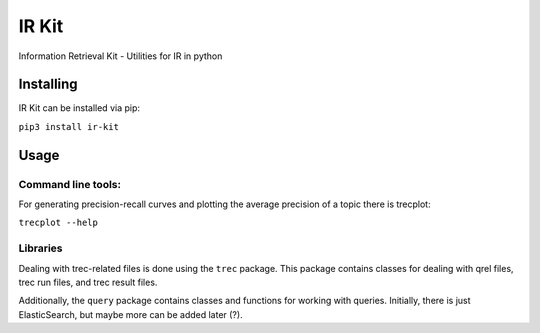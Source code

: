 IR Kit
======

.. image:: http://readthedocs.org/projects/ir-kit/badge/?version=latest
    :target: http://ir-kit.readthedocs.io/en/latest/?badge=latest
    :alt: Documentation Status

Information Retrieval Kit - Utilities for IR in python

Installing
----------

IR Kit can be installed via pip:

``pip3 install ir-kit``

Usage
-----

Command line tools:
^^^^^^^^^^^^^^^^^^^

For generating precision-recall curves and plotting the average precision of a topic there is trecplot:

``trecplot --help``

Libraries
^^^^^^^^^

Dealing with trec-related files is done using the ``trec`` package. This package contains classes for dealing with qrel
files, trec run files, and trec result files.

Additionally, the ``query`` package contains classes and functions for working with queries. Initially, there is just
ElasticSearch, but maybe more can be added later (?).